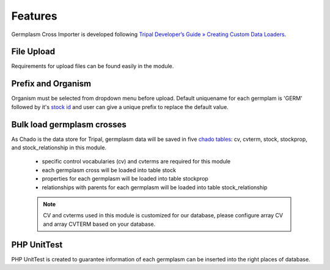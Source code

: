 Features
========
Germplasm Cross Importer is developed following `Tripal Developer’s Guide » Creating Custom Data Loaders <https://tripal.readthedocs.io/en/latest/dev_guide/custom_data_loader.html>`_.

File Upload
-----------
Requirements for upload files can be found easily in the module.

.. image:: features.1.file_upload.png

Prefix and Organism
-------------------
Organism must be selected from dropdown menu before upload.
Default uniquename for each germplam is 'GERM' followed by it's `stock id <https://laceysanderson.github.io/chado-docs/stock/tables/stock.html>`_ and user can give a unique prefix to replace the default value.

.. image:: features.2.prefix_organism.png


Bulk load germplasm crosses
---------------------------
As Chado is the data store for Tripal, germplasm data will be saved in five `chado tables <https://laceysanderson.github.io/chado-docs/index.html>`_: cv, cvterm, stock, stockprop, and stock_relationship in this module.

  - specific control vocabularies (cv) and cvterms are required for this module

  - each germplasm cross will be loaded into table stock

  - properties for each germplasm will be loaded into table stockprop

  - relationships with parents for each germplasm will be loaded into table stock_relationship


  .. note::

    CV and cvterms used in this module is customized for our database, please configure array CV and array CVTERM based on your database.

PHP UnitTest
------------
PHP UnitTest is created to guarantee information of each germplasm can be inserted into the right places of database.
